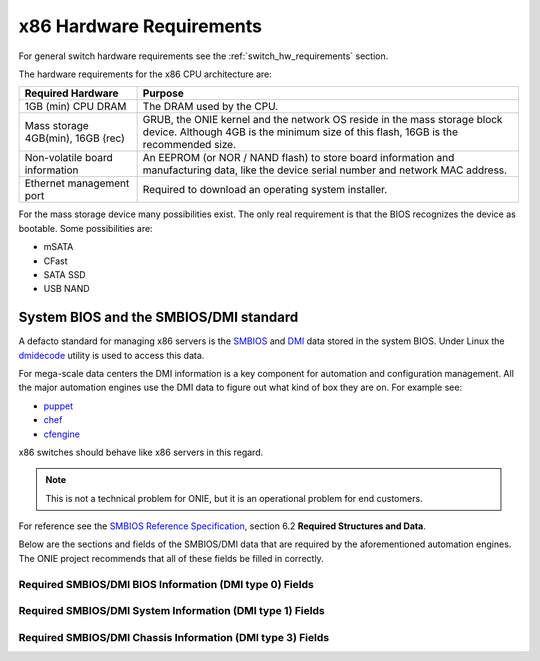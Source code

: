 .. Copyright (C) 2014 Curt Brune <curt@cumulusnetworks.com>
   SPDX-License-Identifier:     GPL-2.0

.. _x86_hw_requirements:

*************************
x86 Hardware Requirements
*************************

For general switch hardware requirements see the
:ref:`switch_hw_requirements` section.

The hardware requirements for the x86 CPU architecture are:

====================================  =========================================
Required Hardware                     Purpose
====================================  =========================================
1GB (min) CPU DRAM                    The DRAM used by the CPU.
Mass storage 4GB(min), 16GB (rec)     GRUB, the ONIE kernel and the
                                      network OS reside in the mass
                                      storage block device.  Although
                                      4GB is the minimum size of this
                                      flash, 16GB is the recommended
                                      size.
Non-volatile board information        An EEPROM (or NOR / NAND flash) to store
                                      board information and
                                      manufacturing data, like the
                                      device serial number and network
                                      MAC address.
Ethernet management port              Required to download an operating system
                                      installer.
====================================  =========================================

For the mass storage device many possibilities exist.  The only real
requirement is that the BIOS recognizes the device as bootable.  Some
possibilities are:

- mSATA
- CFast
- SATA SSD
- USB NAND

System BIOS and the SMBIOS/DMI standard
=======================================

A defacto standard for managing x86 servers is the `SMBIOS
<http://www.dmtf.org/standards/smbios>`_ and `DMI
<http://www.dmtf.org/standards/dmi>`_ data stored in the system BIOS.
Under Linux the `dmidecode <http://www.nongnu.org/dmidecode/>`_
utility is used to access this data.

For mega-scale data centers the DMI information is a key component for
automation and configuration management.  All the major automation
engines use the DMI data to figure out what kind of box they are on.
For example see:

* `puppet <http://puppetlabs.com/>`_

* `chef <http://www.getchef.com/>`_

* `cfengine <https://cfengine.com/>`_

x86 switches should behave like x86 servers in this regard.

.. note::

  This is not a technical problem for ONIE, but it is an operational
  problem for end customers.

For reference see the `SMBIOS Reference Specification
<http://www.dmtf.org/sites/default/files/standards/documents/DSP0134_2.8.0.pdf>`_,
section 6.2 **Required Structures and Data**.

Below are the sections and fields of the SMBIOS/DMI data that are
required by the aforementioned automation engines.  The ONIE project
recommends that all of these fields be filled in correctly.

Required SMBIOS/DMI BIOS Information (DMI type 0) Fields
--------------------------------------------------------

.. csv-table:: Required SMBIOS/DMI BIOS Information (DMI type 0) Fields
  :header: "Field", "Comments"
  :widths: 1, 4
  :delim: %

  Vendor % Required - BIOS vendor name

  Version % Required - version of BIOS f/w

  Revision % Required - version of BIOS f/w

  Release Date % Optional - BIOS f/w build date

Required SMBIOS/DMI System Information (DMI type 1) Fields
----------------------------------------------------------

.. csv-table:: Required SMBIOS/DMI System Information (DMI type 1) Fields
  :header: "Field", "Comments"
  :widths: 1, 4
  :delim: %

  Manufacturer % Required

  Product Name % Required - should match SKU description

  Serial Number % Required

  Version % Optional - match orderable SKU or sticker on chassis

  SKU Number % Optional - match orderable SKU or sticker on chassis

Required SMBIOS/DMI Chassis Information (DMI type 3) Fields
-----------------------------------------------------------

.. csv-table:: Required SMBIOS/DMI Chassis Information (DMI type 3) Fields
  :header: "Field", "Comments"
  :widths: 1, 4
  :delim: %

  Manufacturer % Required

  Type % Optional

  Serial Number % Required

  Asset Tag % Required - for null return "Not Specified"

  Power Supply State % Optional

  Thermal State % Optional

  Height % Optional - should be in rack units
